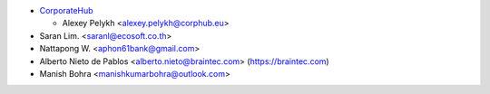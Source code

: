 * `CorporateHub <https://corporatehub.eu/>`__

  * Alexey Pelykh <alexey.pelykh@corphub.eu>

* Saran Lim. <saranl@ecosoft.co.th>

* Nattapong W. <aphon61bank@gmail.com>

* Alberto Nieto de Pablos <alberto.nieto@braintec.com> (https://braintec.com)

* Manish Bohra <manishkumarbohra@outlook.com>